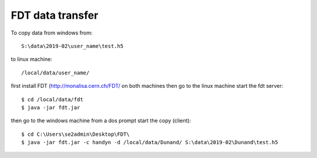 FDT data transfer
=================

.. contents:: 
   :local:

To copy data from windows from:: 

   S:\data\2019-02\user_name\test.h5 

to linux machine::

   /local/data/user_name/ 
   
first install FDT (http://monalisa.cern.ch/FDT/ on both machines then go to the linux machine start the fdt server::

    $ cd /local/data/fdt
    $ java -jar fdt.jar

then go to the windows machine from a dos prompt start the copy (client)::

    $ cd C:\Users\se2admin\Desktop\FDT\
    $ java -jar fdt.jar -c handyn -d /local/data/Dunand/ S:\data\2019-02\Dunand\test.h5
